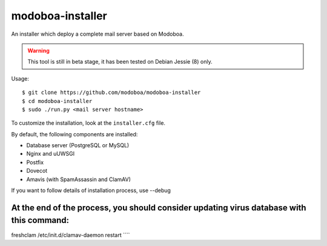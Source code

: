 modoboa-installer
=================

An installer which deploy a complete mail server based on Modoboa.

.. warning::

   This tool is still in beta stage, it has been tested on Debian
   Jessie (8) only.

Usage::

  $ git clone https://github.com/modoboa/modoboa-installer
  $ cd modoboa-installer
  $ sudo ./run.py <mail server hostname>

To customize the installation, look at the ``installer.cfg`` file.

By default, the following components are installed:

* Database server (PostgreSQL or MySQL)
* Nginx and uUWSGI
* Postfix
* Dovecot
* Amavis (with SpamAssassin and ClamAV)  

If you want to follow details of installation process, use --debug

At the end of the process, you should consider updating virus database with this command:
````
freshclam
/etc/init.d/clamav-daemon restart
````
